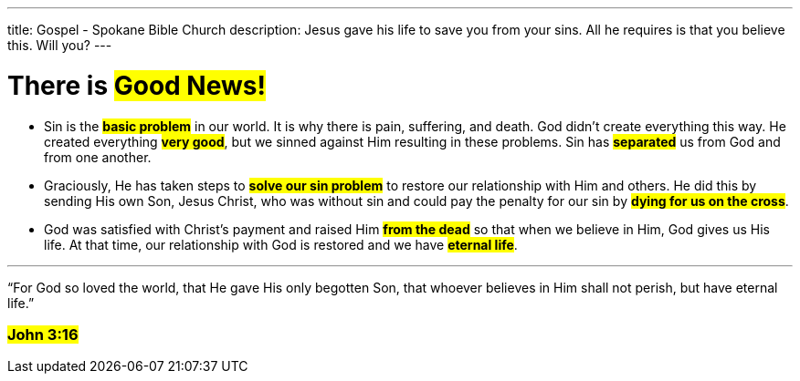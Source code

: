 ---
title: Gospel - Spokane Bible Church
description: Jesus gave his life to save you from your sins. All he requires is that you believe this. Will you?
---

= There is #Good News!#

* Sin is the #*basic problem*# in our world. It is why there is pain, suffering, and death. God didn’t create everything this way. He created everything #*very good*#, but we sinned against Him resulting in these problems. Sin has #*separated*# us from God and from one another.

* Graciously, He has taken steps to #*solve our sin problem*# to restore our relationship with Him and others. He did this by sending His own Son, Jesus Christ, who was without sin and could pay the penalty for our sin by #*dying for us on the cross*#.

* God was satisfied with Christ’s payment and raised Him #*from the dead*# so that when we believe in Him, God gives us His life. At that time, our relationship with God is restored and we have #*eternal life*#.

---

[.big]#“For God so loved the world, that He gave His only begotten Son, that whoever believes in Him shall not perish, but have eternal life.”#

=== #John 3:16#